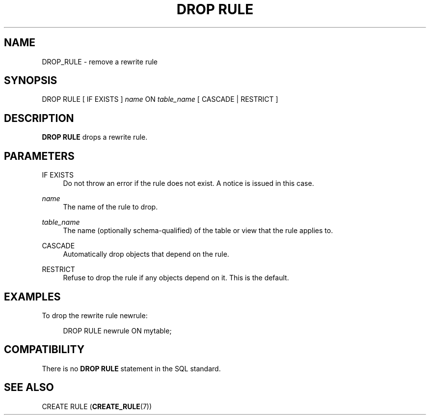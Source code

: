 '\" t
.\"     Title: DROP RULE
.\"    Author: The PostgreSQL Global Development Group
.\" Generator: DocBook XSL Stylesheets v1.75.2 <http://docbook.sf.net/>
.\"      Date: 2012-12-03
.\"    Manual: PostgreSQL 9.2.2 Documentation
.\"    Source: PostgreSQL 9.2.2
.\"  Language: English
.\"
.TH "DROP RULE" "7" "2012-12-03" "PostgreSQL 9.2.2" "PostgreSQL 9.2.2 Documentation"
.\" -----------------------------------------------------------------
.\" * Define some portability stuff
.\" -----------------------------------------------------------------
.\" ~~~~~~~~~~~~~~~~~~~~~~~~~~~~~~~~~~~~~~~~~~~~~~~~~~~~~~~~~~~~~~~~~
.\" http://bugs.debian.org/507673
.\" http://lists.gnu.org/archive/html/groff/2009-02/msg00013.html
.\" ~~~~~~~~~~~~~~~~~~~~~~~~~~~~~~~~~~~~~~~~~~~~~~~~~~~~~~~~~~~~~~~~~
.ie \n(.g .ds Aq \(aq
.el       .ds Aq '
.\" -----------------------------------------------------------------
.\" * set default formatting
.\" -----------------------------------------------------------------
.\" disable hyphenation
.nh
.\" disable justification (adjust text to left margin only)
.ad l
.\" -----------------------------------------------------------------
.\" * MAIN CONTENT STARTS HERE *
.\" -----------------------------------------------------------------
.SH "NAME"
DROP_RULE \- remove a rewrite rule
.\" DROP RULE
.SH "SYNOPSIS"
.sp
.nf
DROP RULE [ IF EXISTS ] \fIname\fR ON \fItable_name\fR [ CASCADE | RESTRICT ]
.fi
.SH "DESCRIPTION"
.PP

\fBDROP RULE\fR
drops a rewrite rule\&.
.SH "PARAMETERS"
.PP
IF EXISTS
.RS 4
Do not throw an error if the rule does not exist\&. A notice is issued in this case\&.
.RE
.PP
\fIname\fR
.RS 4
The name of the rule to drop\&.
.RE
.PP
\fItable_name\fR
.RS 4
The name (optionally schema\-qualified) of the table or view that the rule applies to\&.
.RE
.PP
CASCADE
.RS 4
Automatically drop objects that depend on the rule\&.
.RE
.PP
RESTRICT
.RS 4
Refuse to drop the rule if any objects depend on it\&. This is the default\&.
.RE
.SH "EXAMPLES"
.PP
To drop the rewrite rule
newrule:
.sp
.if n \{\
.RS 4
.\}
.nf
DROP RULE newrule ON mytable;
.fi
.if n \{\
.RE
.\}
.SH "COMPATIBILITY"
.PP
There is no
\fBDROP RULE\fR
statement in the SQL standard\&.
.SH "SEE ALSO"
CREATE RULE (\fBCREATE_RULE\fR(7))
